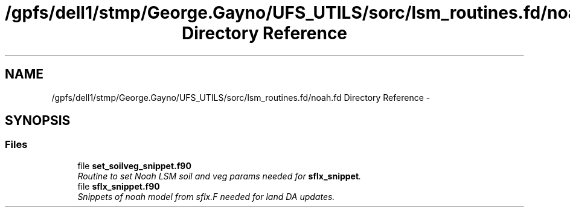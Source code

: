 .TH "/gpfs/dell1/stmp/George.Gayno/UFS_UTILS/sorc/lsm_routines.fd/noah.fd Directory Reference" 3 "Mon Aug 16 2021" "Version 1.6.0" "noah" \" -*- nroff -*-
.ad l
.nh
.SH NAME
/gpfs/dell1/stmp/George.Gayno/UFS_UTILS/sorc/lsm_routines.fd/noah.fd Directory Reference \- 
.SH SYNOPSIS
.br
.PP
.SS "Files"

.in +1c
.ti -1c
.RI "file \fBset_soilveg_snippet\&.f90\fP"
.br
.RI "\fIRoutine to set Noah LSM soil and veg params needed for \fBsflx_snippet\fP\&. \fP"
.ti -1c
.RI "file \fBsflx_snippet\&.f90\fP"
.br
.RI "\fISnippets of noah model from sflx\&.F needed for land DA updates\&. \fP"
.in -1c
